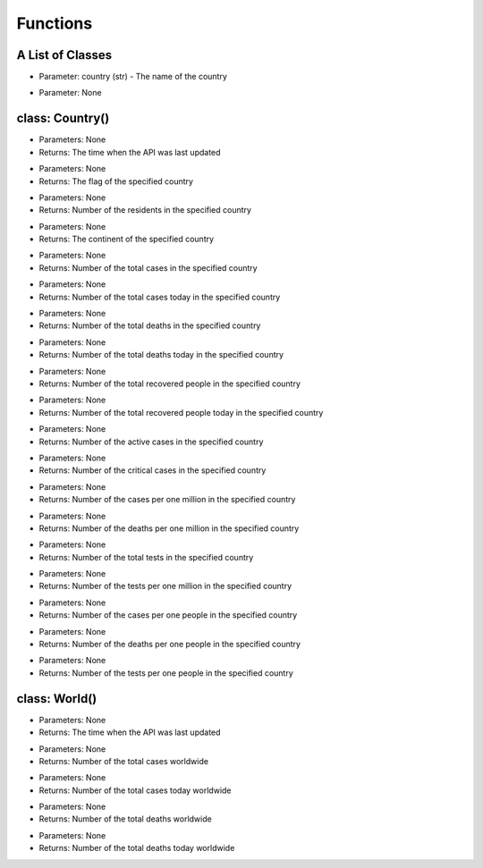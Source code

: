 Functions
=========================================

A List of Classes
-----------------

.. code-block::
  :linenos:

  Country()

* Parameter: country (str) - The name of the country

.. code-block::
  :linenos:

  World()

* Parameter: None

class: Country()
-----------------
.. code-block::
  :linenos:

  last_updated()

- Parameters: None
- Returns: The time when the API was last updated

.. code-block::
  :linenos:

  flag()

- Parameters: None
- Returns: The flag of the specified country

.. code-block::
  :linenos:

  population()

- Parameters: None
- Returns: Number of the residents in the specified country

.. code-block::
  :linenos:

  continent()

- Parameters: None
- Returns: The continent of the specified country

.. code-block::
  :linenos:

  total_cases()

- Parameters: None
- Returns: Number of the total cases in the specified country

.. code-block::
  :linenos:

  today_cases()

- Parameters: None
- Returns: Number of the total cases today in the specified country

.. code-block::
  :linenos:

  total_deaths()

- Parameters: None
- Returns: Number of the total deaths in the specified country

.. code-block::
  :linenos:

  today_deaths()

- Parameters: None
- Returns: Number of the total deaths today in the specified country

.. code-block::
  :linenos:

  recovered()

- Parameters: None
- Returns: Number of the total recovered people in the specified country

.. code-block::
  :linenos:

  today_recovered()

- Parameters: None
- Returns: Number of the total recovered people today in the specified country

.. code-block::
  :linenos:

  active()

- Parameters: None
- Returns: Number of the active cases in the specified country

.. code-block::
  :linenos:

  critical()

- Parameters: None
- Returns: Number of the critical cases in the specified country

.. code-block::
  :linenos:

  cases_per_one_million()

- Parameters: None
- Returns: Number of the cases per one million in the specified country

.. code-block::
  :linenos:

  deaths_per_one_million()

- Parameters: None
- Returns: Number of the deaths per one million in the specified country

.. code-block::
  :linenos:

  total_tests()

- Parameters: None
- Returns: Number of the total tests in the specified country

.. code-block::
  :linenos:

  tests_per_one_million()

- Parameters: None
- Returns: Number of the tests per one million in the specified country

.. code-block::
  :linenos:

  one_case_per_people()

- Parameters: None
- Returns: Number of the cases per one people in the specified country

.. code-block::
  :linenos:

  one_death_per_people()

- Parameters: None
- Returns: Number of the deaths per one people in the specified country

.. code-block::
  :linenos:

  one_test_per_people()

- Parameters: None
- Returns: Number of the tests per one people in the specified country

class: World()
-----------------

.. code-block::
  :linenos:

  last_updated()

- Parameters: None
- Returns: The time when the API was last updated

.. code-block::
  :linenos:

  total_cases()

- Parameters: None
- Returns: Number of the total cases worldwide

.. code-block::
  :linenos:

  today_cases()

- Parameters: None
- Returns: Number of the total cases today worldwide

.. code-block::
  :linenos:

  total_deaths()

- Parameters: None
- Returns: Number of the total deaths worldwide

.. code-block::
  :linenos:

  today_deaths()

- Parameters: None
- Returns: Number of the total deaths today worldwide